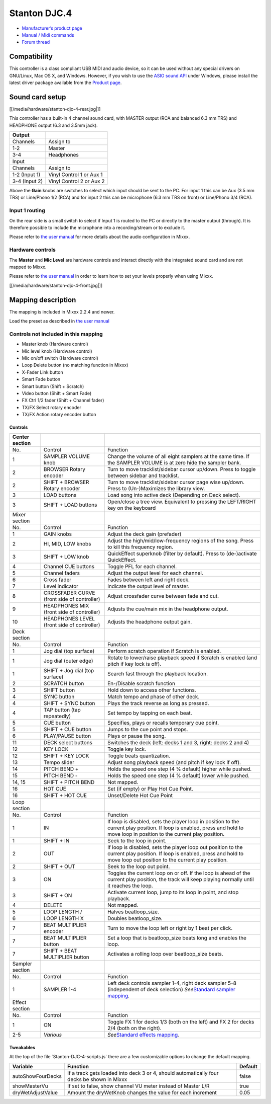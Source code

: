 Stanton DJC.4
=============

-  `Manufacturer’s product page <http://www.stantondj.com/stanton-controllers-systems/djc4.html>`__
-  `Manual / Midi commands <http://www.stantondj.com/pdf/products/controllers/djc4/DJC.4ManualV1.1.pdf>`__
-  `Forum thread <https://mixxx.discourse.group/t/mapping-for-stanton-djc-4/14074>`__

Compatibility
-------------

This controller is a class compliant USB MIDI and audio device, so it can be used without any special drivers on GNU/Linux, Mac OS X, and Windows. However, if you wish to use the `ASIO sound
API <http://mixxx.org/manual/latest/chapters/configuration.html#audio-api>`__ under Windows, please install the latest driver package available from the `Product
page <http://www.stantondj.com/stanton-controllers-systems/djc4.html//>`__.

Sound card setup
----------------

[[/media/hardware/stanton-djc-4-rear.jpg|]]

This controller has a built-in 4 channel sound card, with MASTER output (RCA and balanced 6.3 mm TRS) and HEADPHONE output (6.3 and 3.5mm jack).

============= ========================
Output        
============= ========================
Channels      Assign to
1-2           Master
3-4           Headphones
Input         
Channels      Assign to
1-2 (Input 1) Vinyl Control 1 or Aux 1
3-4 (Input 2) Vinyl Control 2 or Aux 2
============= ========================

Above the **Gain** knobs are switches to select which input should be sent to the PC. For input 1 this can be Aux (3.5 mm TRS) or Line/Phono 1/2 (RCA) and for input 2 this can be microphone (6.3 mm
TRS on front) or Line/Phono 3/4 (RCA).

Input 1 routing
^^^^^^^^^^^^^^^

On the rear side is a small switch to select if Input 1 is routed to the PC or directly to the master output (through). It is therefore possible to include the microphone into a recording/stream or to
exclude it.

Please refer to `the user manual <https://mixxx.org/manual/latest/en/chapters/example_setups.html#laptop-and-external-usb-audio-interface>`__ for more details about the audio configuration in Mixxx.

Hardware controls
^^^^^^^^^^^^^^^^^

The **Master** and **Mic Level** are hardware controls and interact directly with the integrated sound card and are not mapped to Mixxx.

Please refer to `the user manual <https://mixxx.org/manual/latest/en/chapters/djing_with_mixxx.html#djing-gain-staging>`__ in order to learn how to set your levels properly when using Mixxx.

[[/media/hardware/stanton-djc-4-front.jpg|]]

Mapping description
-------------------

The mapping is included in Mixxx 2.2.4 and newer.

Load the preset as described in `the user manual <https://mixxx.org/manual/latest/en/chapters/controlling_mixxx.html#using-midi-hid-controllers>`__

Controls not included in this mapping
^^^^^^^^^^^^^^^^^^^^^^^^^^^^^^^^^^^^^

-  Master knob (Hardware control)
-  Mic level knob (Hardware control)
-  Mic on/off switch (Hardware control)
-  Loop Delete button (no matching function in Mixxx)
-  X-Fader Link button
-  Smart Fade button
-  Smart button (Shift + Scratch)
-  Video button (Shift + Smart Fade)
-  FX Ctrl 1/2 fader (Shift + Channel fader)
-  TX/FX Select rotary encoder
-  TX/FX Action rotary encoder button

Controls
~~~~~~~~

+-------------------------+-----------------------------------------------+-----------------------------------------------------------------+
| Center section          |                                               |                                                                 |
+=========================+===============================================+=================================================================+
| No.                     | Control                                       | Function                                                        |
+-------------------------+-----------------------------------------------+-----------------------------------------------------------------+
| 1                       | SAMPLER VOLUME knob                           | Change the volume of all eight samplers at the same time. If    |
|                         |                                               | the SAMPLER VOLUME is at zero hide the sampler bank.            |
+-------------------------+-----------------------------------------------+-----------------------------------------------------------------+
| 2                       | BROWSER Rotary encoder                        | Turn to move tracklist/sidebar cursor up/down. Press to toggle  |
|                         |                                               | between sidebar and tracklist.                                  |
+-------------------------+-----------------------------------------------+-----------------------------------------------------------------+
| 2                       | SHIFT + BROWSER Rotary encoder                | Turn to move tracklist/sidebar cursor page wise up/down. Press  |
|                         |                                               | to (Un-)Maximizes the library view.                             |
+-------------------------+-----------------------------------------------+-----------------------------------------------------------------+
| 3                       | LOAD buttons                                  | Load song into active deck (Depending on Deck select).          |
+-------------------------+-----------------------------------------------+-----------------------------------------------------------------+
| 3                       | SHIFT + LOAD buttons                          | Open/close a tree view. Equivalent to pressing the LEFT/RIGHT   |
|                         |                                               | key on the keyboard                                             |
+-------------------------+-----------------------------------------------+-----------------------------------------------------------------+
| Mixer section           |                                               |                                                                 |
+-------------------------+-----------------------------------------------+-----------------------------------------------------------------+
| No.                     | Control                                       | Function                                                        |
+-------------------------+-----------------------------------------------+-----------------------------------------------------------------+
| 1                       | GAIN knobs                                    | Adjust the deck gain (prefader)                                 |
+-------------------------+-----------------------------------------------+-----------------------------------------------------------------+
| 2                       | HI, MID, LOW knobs                            | Adjust the high/mid/low-frequency regions of the song. Press to |
|                         |                                               | kill this frequency region.                                     |
+-------------------------+-----------------------------------------------+-----------------------------------------------------------------+
| 3                       | SHIFT + LOW knob                              | QuickEffect superknob (filter by default). Press to             |
|                         |                                               | (de-)activate QuickEffect.                                      |
+-------------------------+-----------------------------------------------+-----------------------------------------------------------------+
| 4                       | Channel CUE buttons                           | Toggle PFL for each channel.                                    |
+-------------------------+-----------------------------------------------+-----------------------------------------------------------------+
| 5                       | Channel faders                                | Adjust the output level for each channel.                       |
+-------------------------+-----------------------------------------------+-----------------------------------------------------------------+
| 6                       | Cross fader                                   | Fades between left and right deck.                              |
+-------------------------+-----------------------------------------------+-----------------------------------------------------------------+
| 7                       | Level indicator                               | Indicate the output level of master.                            |
+-------------------------+-----------------------------------------------+-----------------------------------------------------------------+
| 8                       | CROSSFADER CURVE (front side of controller)   | Adjust crossfader curve between fade and cut.                   |
+-------------------------+-----------------------------------------------+-----------------------------------------------------------------+
| 9                       | HEADPHONES MIX (front side of controller)     | Adjusts the cue/main mix in the headphone output.               |
+-------------------------+-----------------------------------------------+-----------------------------------------------------------------+
| 10                      | HEADPHONES LEVEL (front side of controller)   | Adjusts the headphone output gain.                              |
+-------------------------+-----------------------------------------------+-----------------------------------------------------------------+
| Deck section            |                                               |                                                                 |
+-------------------------+-----------------------------------------------+-----------------------------------------------------------------+
| No.                     | Control                                       | Function                                                        |
+-------------------------+-----------------------------------------------+-----------------------------------------------------------------+
| 1                       | Jog dial (top surface)                        | Perform scratch operation if Scratch is enabled.                |
+-------------------------+-----------------------------------------------+-----------------------------------------------------------------+
| 1                       | Jog dial (outer edge)                         | Rotate to lower/raise playback speed if Scratch is enabled (and |
|                         |                                               | pitch if key lock is off).                                      |
+-------------------------+-----------------------------------------------+-----------------------------------------------------------------+
| 1                       | SHIFT + Jog dial (top surface)                | Search fast through the playback location.                      |
+-------------------------+-----------------------------------------------+-----------------------------------------------------------------+
| 2                       | SCRATCH button                                | En-/Disable scratch function                                    |
+-------------------------+-----------------------------------------------+-----------------------------------------------------------------+
| 3                       | SHIFT button                                  | Hold down to access other functions.                            |
+-------------------------+-----------------------------------------------+-----------------------------------------------------------------+
| 4                       | SYNC button                                   | Match tempo and phase of other deck.                            |
+-------------------------+-----------------------------------------------+-----------------------------------------------------------------+
| 4                       | SHIFT + SYNC button                           | Plays the track reverse as long as pressed.                     |
+-------------------------+-----------------------------------------------+-----------------------------------------------------------------+
| 4                       | TAP button (tap repeatedly)                   | Set tempo by tapping on each beat.                              |
+-------------------------+-----------------------------------------------+-----------------------------------------------------------------+
| 5                       | CUE button                                    | Specifies, plays or recalls temporary cue point.                |
+-------------------------+-----------------------------------------------+-----------------------------------------------------------------+
| 5                       | SHIFT + CUE button                            | Jumps to the cue point and stops.                               |
+-------------------------+-----------------------------------------------+-----------------------------------------------------------------+
| 6                       | PLAY/PAUSE button                             | Plays or pause the song.                                        |
+-------------------------+-----------------------------------------------+-----------------------------------------------------------------+
| 11                      | DECK select buttons                           | Switches the deck (left: decks 1 and 3, right: decks 2 and 4)   |
+-------------------------+-----------------------------------------------+-----------------------------------------------------------------+
| 12                      | KEY LOCK                                      | Toggle key lock.                                                |
+-------------------------+-----------------------------------------------+-----------------------------------------------------------------+
| 12                      | SHIFT + KEY LOCK                              | Toggle beats quantization.                                      |
+-------------------------+-----------------------------------------------+-----------------------------------------------------------------+
| 13                      | Tempo slider                                  | Adjust song playback speed (and pitch if key lock if off).      |
+-------------------------+-----------------------------------------------+-----------------------------------------------------------------+
| 14                      | PITCH BEND +                                  | Holds the speed one step (4 % default) higher while pushed.     |
+-------------------------+-----------------------------------------------+-----------------------------------------------------------------+
| 15                      | PITCH BEND -                                  | Holds the speed one step (4 % default) lower while pushed.      |
+-------------------------+-----------------------------------------------+-----------------------------------------------------------------+
| 14, 15                  | SHIFT + PITCH BEND                            | Not mapped.                                                     |
+-------------------------+-----------------------------------------------+-----------------------------------------------------------------+
| 16                      | HOT CUE                                       | Set (if empty) or Play Hot Cue Point.                           |
+-------------------------+-----------------------------------------------+-----------------------------------------------------------------+
| 16                      | SHIFT + HOT CUE                               | Unset/Delete Hot Cue Point                                      |
+-------------------------+-----------------------------------------------+-----------------------------------------------------------------+
| Loop section            |                                               |                                                                 |
+-------------------------+-----------------------------------------------+-----------------------------------------------------------------+
| No.                     | Control                                       | Function                                                        |
+-------------------------+-----------------------------------------------+-----------------------------------------------------------------+
| 1                       | IN                                            | If loop is disabled, sets the player loop in position to the    |
|                         |                                               | current play position. If loop is enabled, press and hold to    |
|                         |                                               | move loop in position to the current play position.             |
+-------------------------+-----------------------------------------------+-----------------------------------------------------------------+
| 1                       | SHIFT + IN                                    | Seek to the loop in point.                                      |
+-------------------------+-----------------------------------------------+-----------------------------------------------------------------+
| 2                       | OUT                                           | If loop is disabled, sets the player loop out position to the   |
|                         |                                               | current play position. If loop is enabled, press and hold to    |
|                         |                                               | move loop out position to the current play position.            |
+-------------------------+-----------------------------------------------+-----------------------------------------------------------------+
| 2                       | SHIFT + OUT                                   | Seek to the loop out point.                                     |
+-------------------------+-----------------------------------------------+-----------------------------------------------------------------+
| 3                       | ON                                            | Toggles the current loop on or off. If the loop is ahead of the |
|                         |                                               | current play position, the track will keep playing normally     |
|                         |                                               | until it reaches the loop.                                      |
+-------------------------+-----------------------------------------------+-----------------------------------------------------------------+
| 3                       | SHIFT + ON                                    | Activate current loop, jump to its loop in point, and stop      |
|                         |                                               | playback.                                                       |
+-------------------------+-----------------------------------------------+-----------------------------------------------------------------+
| 4                       | DELETE                                        | Not mapped.                                                     |
+-------------------------+-----------------------------------------------+-----------------------------------------------------------------+
| 5                       | LOOP LENGTH /                                 | Halves beatloop_size.                                           |
+-------------------------+-----------------------------------------------+-----------------------------------------------------------------+
| 6                       | LOOP LENGTH X                                 | Doubles beatloop_size.                                          |
+-------------------------+-----------------------------------------------+-----------------------------------------------------------------+
| 7                       | BEAT MULTIPLIER encoder                       | Turn to move the loop left or right by 1 beat per click.        |
+-------------------------+-----------------------------------------------+-----------------------------------------------------------------+
| 7                       | BEAT MULTIPLIER button                        | Set a loop that is beatloop_size beats long and enables the     |
|                         |                                               | loop.                                                           |
+-------------------------+-----------------------------------------------+-----------------------------------------------------------------+
| 7                       | SHIFT + BEAT MULTIPLIER button                | Activates a rolling loop over beatloop_size beats.              |
+-------------------------+-----------------------------------------------+-----------------------------------------------------------------+
| Sampler section         |                                               |                                                                 |
+-------------------------+-----------------------------------------------+-----------------------------------------------------------------+
| No.                     | Control                                       | Function                                                        |
+-------------------------+-----------------------------------------------+-----------------------------------------------------------------+
| 1                       | SAMPLER 1-4                                   | Left deck controls sampler 1-4, right deck sampler 5-8          |
|                         |                                               | (independent of deck selection)                                 |
|                         |                                               | *See*\ `Standard sampler                                        |
|                         |                                               | mapping <contributing_mappings#sampler_buttons>`__\ *.*         |
+-------------------------+-----------------------------------------------+-----------------------------------------------------------------+
| Effect section          |                                               |                                                                 |
+-------------------------+-----------------------------------------------+-----------------------------------------------------------------+
| No.                     | Control                                       | Function                                                        |
+-------------------------+-----------------------------------------------+-----------------------------------------------------------------+
| 1                       | ON                                            | Toggle FX 1 for decks 1/3 (both on the left) and FX 2 for decks |
|                         |                                               | 2/4 (both on the right).                                        |
+-------------------------+-----------------------------------------------+-----------------------------------------------------------------+
| 2-5                     | *Various*                                     | *See*\ `Standard effects                                        |
|                         |                                               | mapping <standard_effects_mapping>`__\ *.*                      |
+-------------------------+-----------------------------------------------+-----------------------------------------------------------------+

Tweakables
~~~~~~~~~~

At the top of the file \`Stanton-DJC-4-scripts.js\` there are a few customizable options to change the default mapping.

================= ========================================================================================== =======
Variable          Function                                                                                   Default
================= ========================================================================================== =======
autoShowFourDecks If a track gets loaded into deck 3 or 4, should automatically four decks be shown in Mixxx false
showMasterVu      If set to false, show channel VU meter instead of Master L/R                               true
dryWetAdjustValue Amount the dryWetKnob changes the value for each increment                                 0.05
================= ========================================================================================== =======
